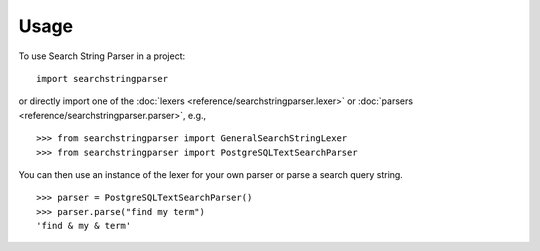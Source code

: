 =====
Usage
=====

To use Search String Parser in a project::

	import searchstringparser

or directly import one of the :doc:`lexers <reference/searchstringparser.lexer>` or :doc:`parsers <reference/searchstringparser.parser>`, e.g.,

::

    >>> from searchstringparser import GeneralSearchStringLexer
    >>> from searchstringparser import PostgreSQLTextSearchParser

You can then use an instance of the lexer for your own parser or parse a search
query string.

::

    >>> parser = PostgreSQLTextSearchParser()
    >>> parser.parse("find my term")
    'find & my & term'

